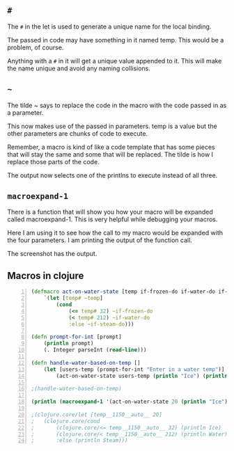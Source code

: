 ** =#=
The =#= in the let is used to generate a unique
name for the local binding.

The passed in code may have something in it
named temp. This would be a problem, of
course.

Anything with a =#= in it will get a unique
value appended to it. This will make the name
unique and avoid any naming collisions.

** =~=
The tilde ~ says to replace the code in the
macro with the code passed in as a parameter.

This now makes use of the passed in
parameters. temp is a value but the other
parameters are chunks of code to execute.

Remember, a macro is kind of like a code
template that has some pieces that will stay
the same and some that will be replaced. The
tilde is how I replace those parts of the
code.

The output now selects one of the printlns to
execute instead of all three.

** =macroexpand-1=

There is a function that will show you how
your macro will be expanded called
macroexpand-1. This is very helpful while
debugging your macros.

Here I am using it to see how the call to my
macro would be expanded with the four
parameters. I am printing the output of the
function call.

The screenshot has the output.

** Macros in clojure
#+BEGIN_SRC clojure -n :i clj :async :results verbatim code
  (defmacro act-on-water-state [temp if-frozen-do if-water-do if-steam-do]
      `(let [temp# ~temp]
          (cond
              (<= temp# 32) ~if-frozen-do
              (< temp# 212) ~if-water-do
              :else ~if-steam-do)))

  (defn prompt-for-int [prompt]
      (println prompt)
      (. Integer parseInt (read-line)))

  (defn handle-water-based-on-temp []
      (let [users-temp (prompt-for-int "Enter in a water temp")]
          (act-on-water-state users-temp (println "Ice") (println "Water") (println "Steam"))))

  ;(handle-water-based-on-temp)

  (println (macroexpand-1 '(act-on-water-state 20 (println "Ice") (println "Water") (println "Steam"))))

  ;(clojure.core/let [temp__1150__auto__ 20]
  ;   (clojure.core/cond
  ;       (clojure.core/<= temp__1150__auto__ 32) (println Ice)
  ;       (clojure.core/< temp__1150__auto__ 212) (println Water)
  ;       :else (println Steam)))
#+END_SRC
